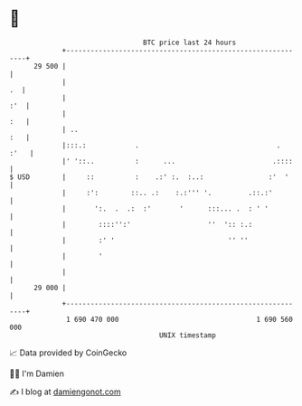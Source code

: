 * 👋

#+begin_example
                                    BTC price last 24 hours                    
                +------------------------------------------------------------+ 
         29 500 |                                                            | 
                |                                                         .  | 
                |                                                        :'  | 
                |                                                        :   | 
                | ..                                                     :   | 
                |:::.:            .                                  .  :'   | 
                |' '::..          :      ...                        .::::    | 
   $ USD        |     ::          :    .:' :.  :..:                :'  '     | 
                |     :':        ::.. .:    :.:''' '.         .::.:'         | 
                |       ':.  .  .:  :'       '      :::... .  : ' '          | 
                |        ::::'':'                   ''  ':: :.:              | 
                |        :' '                            '' ''               | 
                |        '                                                   | 
                |                                                            | 
         29 000 |                                                            | 
                +------------------------------------------------------------+ 
                 1 690 470 000                                  1 690 560 000  
                                        UNIX timestamp                         
#+end_example
📈 Data provided by CoinGecko

🧑‍💻 I'm Damien

✍️ I blog at [[https://www.damiengonot.com][damiengonot.com]]
